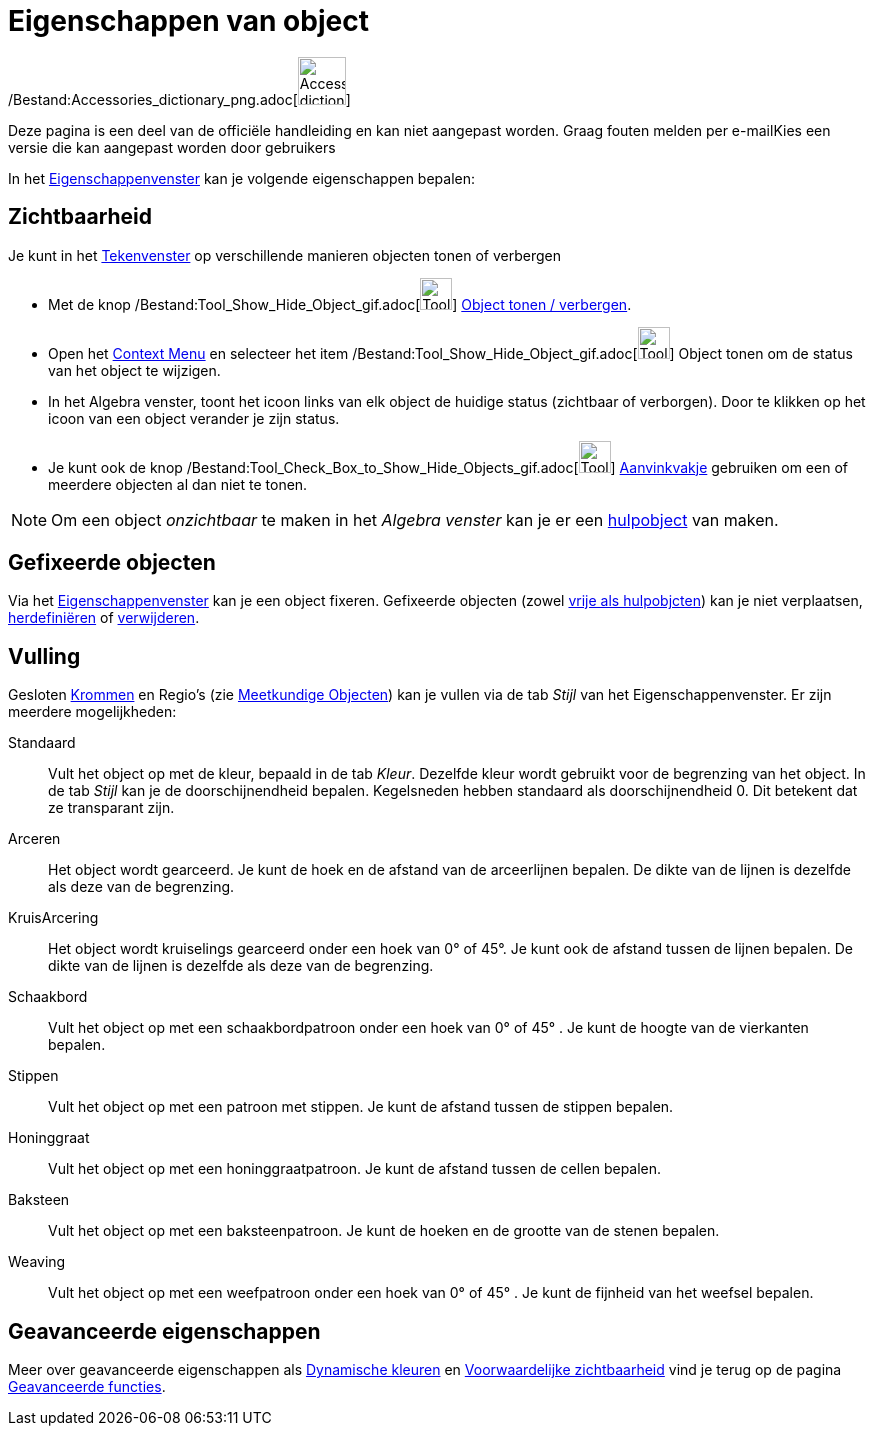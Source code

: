 = Eigenschappen van object
ifdef::env-github[:imagesdir: /nl/modules/ROOT/assets/images]

/Bestand:Accessories_dictionary_png.adoc[image:48px-Accessories_dictionary.png[Accessories
dictionary.png,width=48,height=48]]

Deze pagina is een deel van de officiële handleiding en kan niet aangepast worden. Graag fouten melden per
e-mail[.mw-selflink .selflink]##Kies een versie die kan aangepast worden door gebruikers##

In het xref:/Eigenschappen_dialoogvenster.adoc[Eigenschappenvenster] kan je volgende eigenschappen bepalen:

== Zichtbaarheid

Je kunt in het xref:/Tekenvenster.adoc[Tekenvenster] op verschillende manieren objecten tonen of verbergen

* Met de knop /Bestand:Tool_Show_Hide_Object_gif.adoc[image:Tool_Show_Hide_Object.gif[Tool Show Hide
Object.gif,width=32,height=32]] xref:/tools/Object_tonen_verbergen.adoc[Object tonen / verbergen].
* Open het xref:/Context_Menu.adoc[Context Menu] en selecteer het item
/Bestand:Tool_Show_Hide_Object_gif.adoc[image:Tool_Show_Hide_Object.gif[Tool Show Hide Object.gif,width=32,height=32]]
Object tonen om de status van het object te wijzigen.
* In het Algebra venster, toont het icoon links van elk object de huidige status (zichtbaar of verborgen). Door te
klikken op het icoon van een object verander je zijn status.
* Je kunt ook de knop
/Bestand:Tool_Check_Box_to_Show_Hide_Objects_gif.adoc[image:Tool_Check_Box_to_Show_Hide_Objects.gif[Tool Check Box to
Show Hide Objects.gif,width=32,height=32]] xref:/tools/Aanvinkvakje_om_objecten_te_tonen_of_verbergen.adoc[Aanvinkvakje]
gebruiken om een of meerdere objecten al dan niet te tonen.

[NOTE]
====

Om een object _onzichtbaar_ te maken in het _Algebra venster_ kan je er een
xref:/Vrije_afhankelijke_en_hulpobjecten.adoc[hulpobject] van maken.

====

== Gefixeerde objecten

Via het xref:/Eigenschappen_dialoogvenster.adoc[Eigenschappenvenster] kan je een object fixeren. Gefixeerde objecten
(zowel xref:/Vrije_afhankelijke_en_hulpobjecten.adoc[vrije als hulpobjcten]) kan je niet verplaatsen,
xref:/Verfijn_dialoogvenster.adoc[herdefiniëren] of xref:/tools/Object_verwijderen.adoc[verwijderen].

== Vulling

Gesloten xref:/Krommen.adoc[Krommen] en Regio's (zie xref:/Meetkundige_Objecten.adoc[Meetkundige Objecten]) kan je
vullen via de tab _Stijl_ van het Eigenschappenvenster. Er zijn meerdere mogelijkheden:

Standaard::
  Vult het object op met de kleur, bepaald in de tab _Kleur_. Dezelfde kleur wordt gebruikt voor de begrenzing van het
  object. In de tab _Stijl_ kan je de doorschijnendheid bepalen. Kegelsneden hebben standaard als doorschijnendheid 0.
  Dit betekent dat ze transparant zijn.
Arceren::
  Het object wordt gearceerd. Je kunt de hoek en de afstand van de arceerlijnen bepalen. De dikte van de lijnen is
  dezelfde als deze van de begrenzing.
KruisArcering::
  Het object wordt kruiselings gearceerd onder een hoek van 0° of 45°. Je kunt ook de afstand tussen de lijnen bepalen.
  De dikte van de lijnen is dezelfde als deze van de begrenzing.
Schaakbord::
  Vult het object op met een schaakbordpatroon onder een hoek van 0° of 45° . Je kunt de hoogte van de vierkanten
  bepalen.
Stippen::
  Vult het object op met een patroon met stippen. Je kunt de afstand tussen de stippen bepalen.
Honinggraat::
  Vult het object op met een honinggraatpatroon. Je kunt de afstand tussen de cellen bepalen.
Baksteen::
  Vult het object op met een baksteenpatroon. Je kunt de hoeken en de grootte van de stenen bepalen.
Weaving::
  Vult het object op met een weefpatroon onder een hoek van 0° of 45° . Je kunt de fijnheid van het weefsel bepalen.

== Geavanceerde eigenschappen

Meer over geavanceerde eigenschappen als xref:/Dynamische_kleuren.adoc[Dynamische kleuren] en
xref:/Voorwaardelijke_zichtbaarheid.adoc[Voorwaardelijke zichtbaarheid] vind je terug op de pagina
xref:/Geavanceerde_functies.adoc[Geavanceerde functies].
